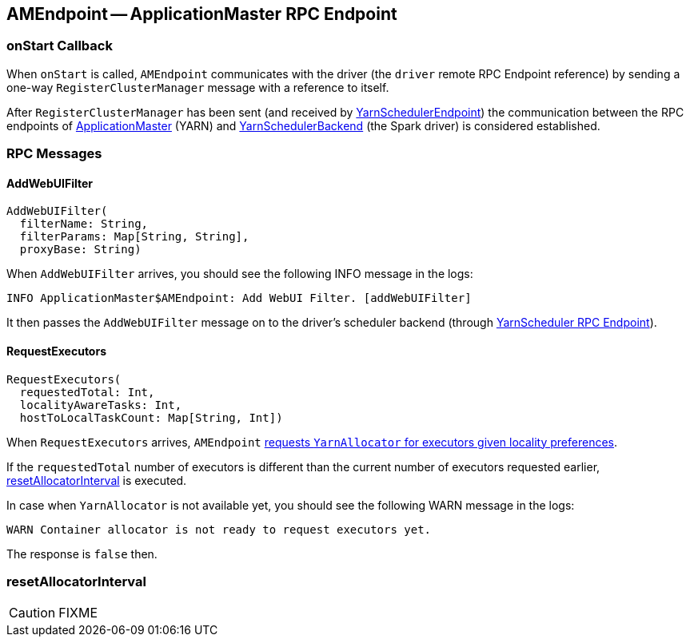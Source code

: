 == [[AMEndpoint]] AMEndpoint -- ApplicationMaster RPC Endpoint

=== [[onStart]] onStart Callback

When `onStart` is called, `AMEndpoint` communicates with the driver (the `driver` remote RPC Endpoint reference) by sending a one-way `RegisterClusterManager` message with a reference to itself.

After `RegisterClusterManager` has been sent (and received by link:spark-yarn-cluster-YarnSchedulerEndpoint.adoc#RegisterClusterManager[YarnSchedulerEndpoint]) the communication between the RPC endpoints of <<ApplicationMaster, ApplicationMaster>> (YARN) and link:spark-yarn-yarnschedulerbackend.adoc[YarnSchedulerBackend] (the Spark driver) is considered established.

=== [[messages]] RPC Messages

==== [[AddWebUIFilter]] AddWebUIFilter

[source, scala]
----
AddWebUIFilter(
  filterName: String,
  filterParams: Map[String, String],
  proxyBase: String)
----

When `AddWebUIFilter` arrives, you should see the following INFO message in the logs:

```
INFO ApplicationMaster$AMEndpoint: Add WebUI Filter. [addWebUIFilter]
```

It then passes the `AddWebUIFilter` message on to the driver's scheduler backend (through link:spark-yarn-cluster-YarnSchedulerEndpoint.adoc#AddWebUIFilter[YarnScheduler RPC Endpoint]).

==== [[RequestExecutors]] RequestExecutors

[source, scala]
----
RequestExecutors(
  requestedTotal: Int,
  localityAwareTasks: Int,
  hostToLocalTaskCount: Map[String, Int])
----

When `RequestExecutors` arrives, `AMEndpoint` link:spark-yarn-YarnAllocator.adoc#requestTotalExecutorsWithPreferredLocalities[requests `YarnAllocator` for executors given locality preferences].

If the `requestedTotal` number of executors is different than the current number of executors requested earlier, <<resetAllocatorInterval, resetAllocatorInterval>> is executed.

In case when `YarnAllocator` is not available yet, you should see the following WARN message in the logs:

```
WARN Container allocator is not ready to request executors yet.
```

The response is `false` then.

=== [[resetAllocatorInterval]] resetAllocatorInterval

CAUTION: FIXME
